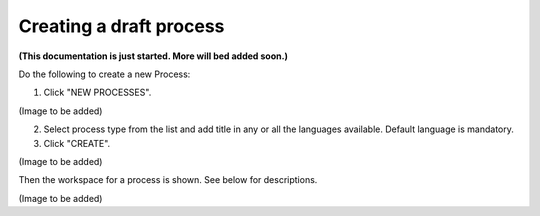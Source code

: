 Creating a draft process
============================

**(This documentation is just started. More will bed added soon.)**

Do the following to create a new Process:

1. Click "NEW PROCESSES".

(Image to be added)

2. Select process type from the list and add title in any or all the languages available. Default language is mandatory.
3. Click "CREATE".

(Image to be added)

Then the workspace for a process is shown. See below for descriptions.

(Image to be added)